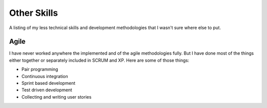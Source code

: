 ============
Other Skills
============

A listing of my less technical skills and development methodologies
that I wasn't sure where else to put.

#####
Agile
#####

I have never worked anywhere the implemented and of the agile
methodologies fully. But I have done most of the things either
together or separately included in SCRUM and XP. Here are some of
those things:

* Pair programming
* Continuous integration
* Sprint based development
* Test driven development
* Collecting and writing user stories

